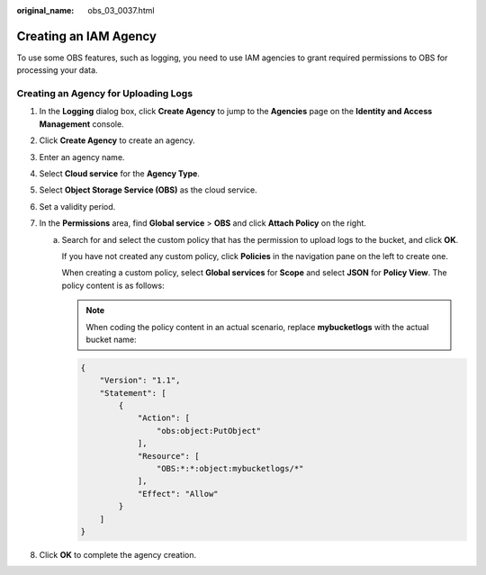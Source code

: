 :original_name: obs_03_0037.html

.. _obs_03_0037:

Creating an IAM Agency
======================

To use some OBS features, such as logging, you need to use IAM agencies to grant required permissions to OBS for processing your data.

Creating an Agency for Uploading Logs
-------------------------------------

#. In the **Logging** dialog box, click **Create Agency** to jump to the **Agencies** page on the **Identity and Access Management** console.
#. Click **Create Agency** to create an agency.
#. Enter an agency name.
#. Select **Cloud service** for the **Agency Type**.
#. Select **Object Storage Service (OBS)** as the cloud service.
#. Set a validity period.
#. In the **Permissions** area, find **Global service** > **OBS** and click **Attach Policy** on the right.

   a. Search for and select the custom policy that has the permission to upload logs to the bucket, and click **OK**.

      If you have not created any custom policy, click **Policies** in the navigation pane on the left to create one.

      When creating a custom policy, select **Global services** for **Scope** and select **JSON** for **Policy View**. The policy content is as follows:

      .. note::

         When coding the policy content in an actual scenario, replace **mybucketlogs** with the actual bucket name:

      .. code-block::

         {
             "Version": "1.1",
             "Statement": [
                 {
                     "Action": [
                         "obs:object:PutObject"
                     ],
                     "Resource": [
                         "OBS:*:*:object:mybucketlogs/*"
                     ],
                     "Effect": "Allow"
                 }
             ]
         }

#. Click **OK** to complete the agency creation.
